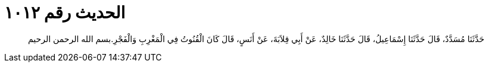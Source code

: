 
= الحديث رقم ١٠١٢

[quote.hadith]
حَدَّثَنَا مُسَدَّدٌ، قَالَ حَدَّثَنَا إِسْمَاعِيلُ، قَالَ حَدَّثَنَا خَالِدٌ، عَنْ أَبِي قِلاَبَةَ، عَنْ أَنَسٍ، قَالَ كَانَ الْقُنُوتُ فِي الْمَغْرِبِ وَالْفَجْرِ‏.‏بسم الله الرحمن الرحيم
